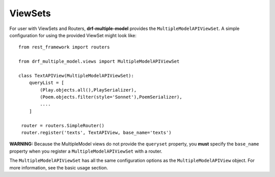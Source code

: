 ========
ViewSets
========

For user with ViewSets and Routers, **drf-multiple-model** provides the ``MultipleModelAPIViewSet``.  A simple configuration for using the provided ViewSet might look like::

    from rest_framework import routers
    
    from drf_multiple_model.views import MultipleModelAPIViewSet

    class TextAPIView(MultipleModelAPIViewSet):
        queryList = [
            (Play.objects.all(),PlaySerializer),
            (Poem.objects.filter(style='Sonnet'),PoemSerializer),
            ....
        ]

     router = routers.SimpleRouter()
     router.register('texts', TextAPIView, base_name='texts')


**WARNING:** Because the MultipleModel views do not provide the ``queryset`` property, you **must** specify the ``base_name`` property when you register a ``MultipleModelAPIViewSet`` with a router. 

The ``MultipleModelAPIViewSet`` has all the same configuration options as the ``MultipleModelAPIView`` object.  For more information, see the basic usage section. 
